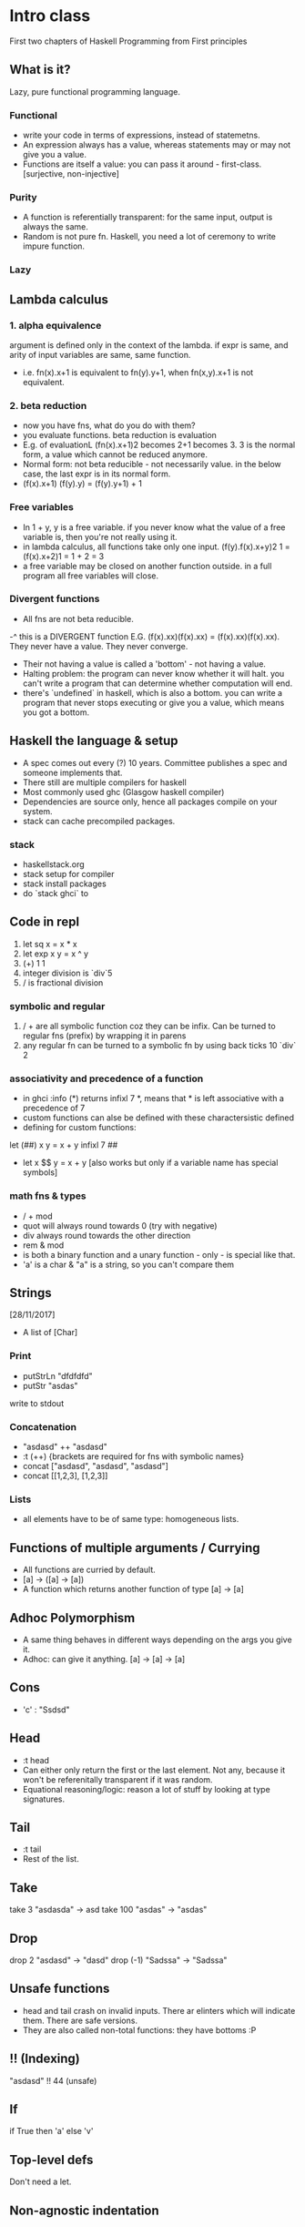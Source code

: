 * Intro class
First two chapters of Haskell Programming from First principles
** What is it?
Lazy, pure functional programming language.
*** Functional
- write your code in terms of expressions, instead of statemetns.
- An expression always has a value, whereas statements may or may not give you a value.
- Functions are itself a value: you can pass it around - first-class. [surjective, non-injective]

*** Purity
- A function is referentially transparent: for the same input, output is always the same.
- Random is not pure fn. Haskell, you need a lot of ceremony to write impure function.

*** Lazy
** Lambda calculus
*** 1. alpha equivalence
argument is defined only in the context of the lambda.
if expr is same, and arity of input variables are same, same function.
- i.e. fn(x).x+1 is equivalent to fn(y).y+1, when fn(x,y).x+1 is not equivalent.
*** 2. beta reduction
- now you have fns, what do you do with them?
- you evaluate functions. beta reduction is evaluation
- E.g. of evaluationL (fn(x).x+1)2 becomes 2+1 becomes 3. 3 is the normal form, a value which cannot be reduced anymore.
- Normal form: not beta reducible - not necessarily value. in the below case, the last expr is in its normal form.
- (f(x).x+1) (f(y).y) = (f(y).y+1) + 1


*** Free variables
- In 1 + y, y is a free variable. if you never know what the value of a free variable is, then you're not really using it.
- in lambda calculus, all functions take only one input. (f(y).f(x).x+y)2 1 = (f(x).x+2)1 = 1 + 2 = 3
- a free variable may be closed on another function outside. in a full program all free variables will close.
*** Divergent functions
- All fns are not beta reducible.
-^ this is a DIVERGENT function  E.G. (f(x).xx)(f(x).xx) = (f(x).xx)(f(x).xx). They never have a value. They never converge.
+ Their not having a value is called a 'bottom' - not having a value.
+ Halting problem: the program can never know whether it will halt. you can't write a program that can determine whether computation will end.
+ there's `undefined` in haskell, which is also a bottom. you can write a program that never stops executing or give you a value, which means you got a bottom.
** Haskell the language & setup
- A spec comes out every (?) 10 years. Committee publishes a spec and someone implements that.
- There still are multiple compilers for haskell
- Most commonly used ghc (Glasgow haskell compiler)
- Dependencies are source only, hence all packages compile on your system.
- stack can cache precompiled packages.
*** stack
- haskellstack.org
- stack setup for compiler
- stack install packages
- do `stack ghci` to

** Code in repl
1. let sq x = x * x
2. let exp x y = x ^ y
3. (+) 1 1
4. integer division is `div`5
5. / is fractional division
*** symbolic and regular
6. / + are all symbolic function coz they can be infix. Can be turned to regular fns (prefix) by wrapping it in parens
7. any regular fn can be turned to a symbolic fn by using back ticks 10 `div` 2
*** associativity and precedence of a function
- in ghci :info (*) returns infixl 7 *, means that * is left associative with a precedence of 7
- custom functions can alse be defined with these charactersistic defined
- defining for custom functions:
let (##) x y = x + y
infixl 7 ##
- let x $$ y = x + y [also works but only if a variable name has special symbols]
*** math fns & types
- / + mod
- quot will always round towards 0 (try with negative)
- div always round towards the other direction
- rem & mod
- is both a binary function and a unary function - only - is special like that.
- 'a' is a char & "a" is a string, so you can't compare them

** Strings
[28/11/2017]

- A list of [Char]
*** Print
- putStrLn "dfdfdfd"
- putStr "asdas"
write to stdout

*** Concatenation
- "asdasd" ++ "asdasd"
- :t (++)    {brackets are required for fns with symbolic names}
- concat ["asdasd", "asdasd", "asdasd"]
- concat [[1,2,3], [1,2,3]]

*** Lists
- all elements have to be of same type: homogeneous lists.

** Functions of multiple arguments / Currying
- All functions are curried by default.
- [a] -> ([a] -> [a])
- A function which returns another function of type [a] -> [a]

** Adhoc Polymorphism
- A same thing behaves in different ways depending on the args you give it.
- Adhoc: can give it anything. [a] -> [a] -> [a]

** Cons
- 'c' : "Ssdsd"

** Head
- :t head
- Can either only return the first or the last element. Not any, because it won't be referenitally transparent if it was random.
- Equational reasoning/logic: reason a lot of stuff by looking at type signatures.

** Tail
- :t tail
- Rest of the list.

** Take
take 3 "asdasda" -> asd
take 100 "asdas" -> "asdas"

** Drop
drop 2 "asdasd" -> "dasd"
drop (-1) "Sadssa" -> "Sadssa"

** Unsafe functions
- head and tail crash on invalid inputs. There ar elinters which will indicate them. There are safe versions.
- They are also called non-total functions: they have bottoms :P
** !! (Indexing)
"asdasd" !! 44 (unsafe)
** If
if True then 'a' else 'v'
** Top-level defs
Don't need a let.
** Non-agnostic indentation
** let
- is defined for a certain expression, hence let ... in <expr> syntax
- you can nest lets.
- in repl you can use :set +m for newlines, and :unset +m to stop doing that
- bindings are ordered sequentially.
